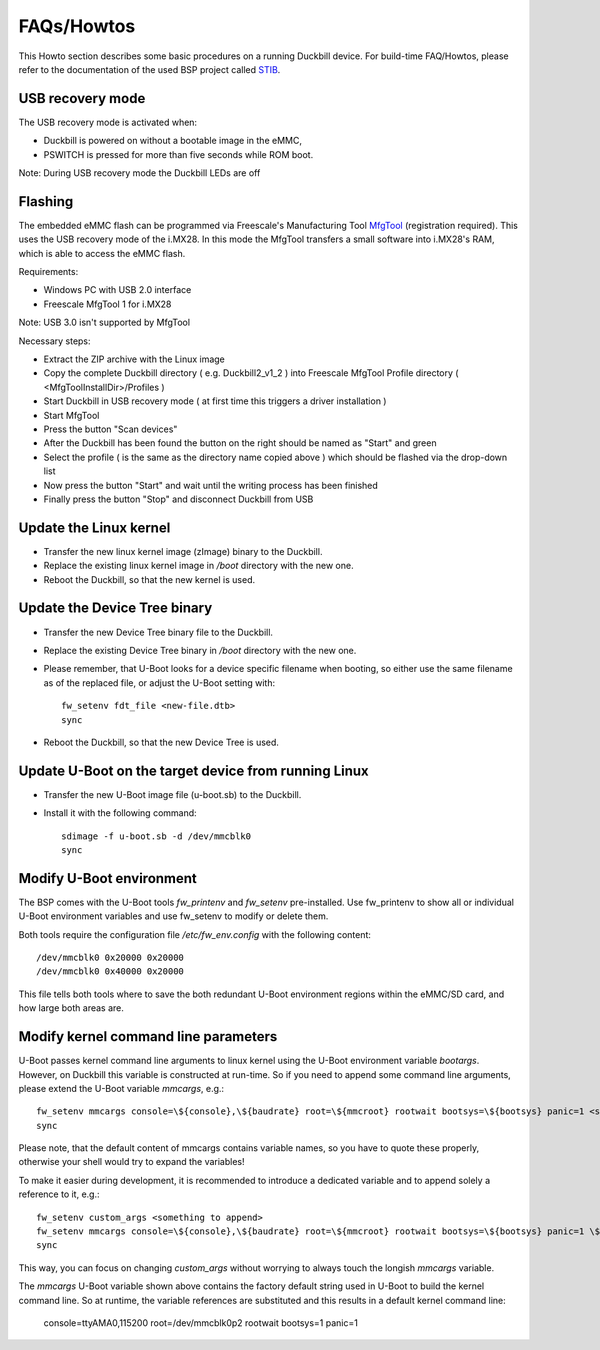 FAQs/Howtos
===========

This Howto section describes some basic procedures on a running Duckbill device.
For build-time FAQ/Howtos, please refer to the documentation of the used BSP
project called `STIB`_.

.. _STIB: https://github.com/I2SE/stib

USB recovery mode
-----------------

The USB recovery mode is activated when:

* Duckbill is powered on without a bootable image in the eMMC,
* PSWITCH is pressed for more than five seconds while ROM boot.

Note: During USB recovery mode the Duckbill LEDs are off

Flashing
--------

The embedded eMMC flash can be programmed via Freescale's Manufacturing Tool `MfgTool <https://www.nxp.com/webapp/Download?colCode=IMX_MFG_TOOL>`_ (registration required). This uses the USB recovery mode of the i.MX28.
In this mode the MfgTool transfers a small software into i.MX28's RAM, which is able to access the eMMC flash.

Requirements:

* Windows PC with USB 2.0 interface
* Freescale MfgTool 1 for i.MX28

Note: USB 3.0 isn't supported by MfgTool

Necessary steps:

* Extract the ZIP archive with the Linux image
* Copy the complete Duckbill directory ( e.g. Duckbill2_v1_2 ) into Freescale MfgTool Profile directory ( <MfgToolInstallDir>/Profiles ) 
* Start Duckbill in USB recovery mode ( at first time this triggers a driver installation )
* Start MfgTool
* Press the button "Scan devices"
* After the Duckbill has been found the button on the right should be named as "Start" and green
* Select the profile ( is the same as the directory name copied above ) which should be flashed via the drop-down list
* Now press the button "Start" and wait until the writing process has been finished
* Finally press the button "Stop" and disconnect Duckbill from USB

Update the Linux kernel
-----------------------

* Transfer the new linux kernel image (zImage) binary to the Duckbill.
* Replace the existing linux kernel image in */boot* directory with the new one.
* Reboot the Duckbill, so that the new kernel is used.


Update the Device Tree binary
-----------------------------

* Transfer the new Device Tree binary file to the Duckbill.
* Replace the existing Device Tree binary in */boot* directory with the new one.
* Please remember, that U-Boot looks for a device specific filename when booting,
  so either use the same filename as of the replaced file, or adjust the U-Boot setting with::

    fw_setenv fdt_file <new-file.dtb>
    sync

* Reboot the Duckbill, so that the new Device Tree is used.


Update U-Boot on the target device from running Linux
-----------------------------------------------------

* Transfer the new U-Boot image file (u-boot.sb) to the Duckbill.
* Install it with the following command::

    sdimage -f u-boot.sb -d /dev/mmcblk0
    sync


Modify U-Boot environment
-------------------------

The BSP comes with the U-Boot tools *fw_printenv* and *fw_setenv*
pre-installed. Use fw_printenv to show all or individual U-Boot environment
variables and use fw_setenv to modify or delete them.

Both tools require the configuration file */etc/fw_env.config* with the
following content::

  /dev/mmcblk0 0x20000 0x20000
  /dev/mmcblk0 0x40000 0x20000

This file tells both tools where to save the both redundant U-Boot environment
regions within the eMMC/SD card, and how large both areas are.


Modify kernel command line parameters
-------------------------------------

U-Boot passes kernel command line arguments to linux kernel using the U-Boot environment
variable *bootargs*. However, on Duckbill this variable is constructed at run-time.
So if you need to append some command line arguments, please extend the U-Boot variable
*mmcargs*, e.g.::

  fw_setenv mmcargs console=\${console},\${baudrate} root=\${mmcroot} rootwait bootsys=\${bootsys} panic=1 <something to append>
  sync

Please note, that the default content of mmcargs contains variable names, so you have
to quote these properly, otherwise your shell would try to expand the variables!

To make it easier during development, it is recommended to introduce a dedicated variable
and to append solely a reference to it, e.g.::

  fw_setenv custom_args <something to append>
  fw_setenv mmcargs console=\${console},\${baudrate} root=\${mmcroot} rootwait bootsys=\${bootsys} panic=1 \${custom_args}
  sync

This way, you can focus on changing *custom_args* without worrying to always touch
the longish *mmcargs* variable.

The *mmcargs* U-Boot variable shown above contains the factory default string used in U-Boot
to build the kernel command line. So at runtime, the variable references are substituted and
this results in a default kernel command line:

  console=ttyAMA0,115200 root=/dev/mmcblk0p2 rootwait bootsys=1 panic=1
